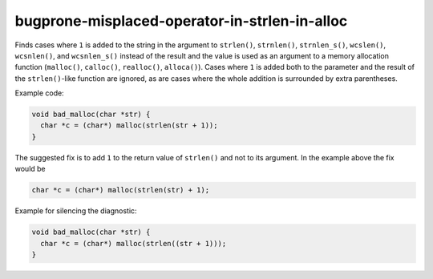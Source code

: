 .. title:: clang-tidy - bugprone-misplaced-operator-in-strlen-in-alloc

bugprone-misplaced-operator-in-strlen-in-alloc
==============================================

Finds cases where ``1`` is added to the string in the argument to ``strlen()``,
``strnlen()``, ``strnlen_s()``, ``wcslen()``, ``wcsnlen()``, and ``wcsnlen_s()``
instead of the result and the value is used as an argument to a memory
allocation function (``malloc()``, ``calloc()``, ``realloc()``, ``alloca()``).
Cases where ``1`` is added both to the parameter and the result of the
``strlen()``-like function are ignored, as are cases where the whole addition is
surrounded by extra parentheses.

Example code:

.. code-block:: c

    void bad_malloc(char *str) {
      char *c = (char*) malloc(strlen(str + 1));
    }


The suggested fix is to add ``1`` to the return value of ``strlen()`` and not
to its argument. In the example above the fix would be

.. code-block:: c

      char *c = (char*) malloc(strlen(str) + 1);


Example for silencing the diagnostic:

.. code-block:: c

    void bad_malloc(char *str) {
      char *c = (char*) malloc(strlen((str + 1)));
    }
